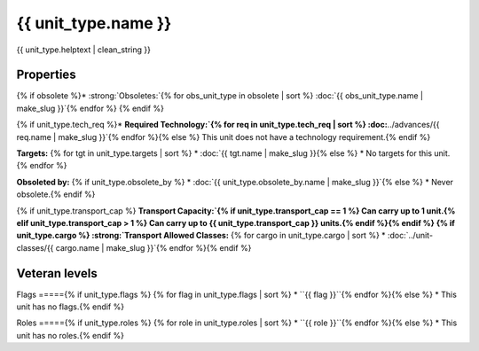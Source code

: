 {{ unit_type.name }}
********************

.. image:: ../../../../../data/tilesets/units/{{ unit_type.graphic[2:100] }}.png
    :scale: 150%
    :alt: {{ unit_type.graphic[2:100] }}

{{ unit_type.helptext | clean_string }}

Properties
==========

.. hlist::
  :columns: 3

  * :strong:`Attack:` {{ unit_type.attack }}
  * :strong:`Defense:` {{ unit_type.defense }}
  * :strong:`Firepower:` {{ unit_type.firepower }}
  * :strong:`Hit Points:` {{ unit_type.hitpoints }}
  * :strong:`Vision:` {{ unit_type.vision_radius_sq }}
  * :strong:`Move Points:`{% if unit_type.move_rate <= 1 %} {{ unit_type.move_rate }} tile/turn{% else %} {{ unit_type.move_rate }} tiles/turn{% endif %}
  * :strong:`Fuel:`{% if unit_type.fuel == 0 %} Unlimited Fuel{% elif unit_type.fuel == 1 %} 1 turn{% else %} {{ unit_type.fuel }} turns{% endif %}
  * :strong:`Build Cost:` {{ unit_type.build_cost }} shields{% if unit_type.pop_cost == 1 %}, and 1 citizen{% elif unit_type.pop_cost > 1 %}, and {{ unit_type.pop_cost }} citizens{% endif %}
  * :strong:`Upkeep:`{% if unit_type.uk_shield == 1 %} {{ unit_type.uk_shield }} shield{% elif unit_type.uk_shield > 1 %}{{ unit_type.uk_shield }} shields{% endif %}, {{ unit_type.uk_food }} food, {{ unit_type.uk_gold }} gold per turn.
  * :strong:`Unit Class:` :doc:`../unit-classes/{{ unit_type.uclass.name | make_slug }}`


.. todo:: ``unit_type.uclass.name`` generates an error, however ``unit_type.uclass`` does `work`. It produces duplicate text in the link. See Unit Class above and Obsoleted By below.

{% if obsolete %}* :strong:`Obsoletes:`{% for obs_unit_type in obsolete | sort %} :doc:`{{ obs_unit_type.name | make_slug }}`{% endfor %}
{% endif %}

{% if unit_type.tech_req %}* :strong:`Required Technology:`{% for req in unit_type.tech_req | sort %} :doc:`../advances/{{ req.name | make_slug }}`{% endfor %}{% else %} This unit does not have a technology requirement.{% endif %}

:strong:`Targets:`
{% for tgt in unit_type.targets | sort %}
* :doc:`{{ tgt.name | make_slug }}{% else %}
* No targets for this unit.{% endfor %}

:strong:`Obsoleted by:`
{% if unit_type.obsolete_by %}
* :doc:`{{ unit_type.obsolete_by.name | make_slug }}`{% else %}
* Never obsolete.{% endif %}

{% if unit_type.transport_cap %}
:strong:`Transport Capacity:`{% if unit_type.transport_cap == 1 %} Can carry up to 1 unit.{% elif unit_type.transport_cap > 1 %} Can carry up to {{ unit_type.transport_cap }} units.{% endif %}{% endif %}
{% if unit_type.cargo %}
:strong:`Transport Allowed Classes:`
{% for cargo in unit_type.cargo | sort %}
* :doc:`../unit-classes/{{ cargo.name | make_slug }}`{% endfor %}{% endif %}

Veteran levels
==============

.. csv-table::
   :header: "Level Name", "In Combat Chance", "When Working Chance", "Strength Bonus", "Mobility Bonus"

   {% for level in unit_type.veteran_levels %}
   "{{ level.name | title }}","{{ level.base_raise_chance }}%","{{ level.work_raise_chance }}%","{{ level.power_factor }}%","{{ level.move_bonus }}%"{% endfor %}


Flags
====={% if unit_type.flags %}
{% for flag in unit_type.flags | sort %}
* ``{{ flag }}``{% endfor %}{% else %}
* This unit has no flags.{% endif %}

.. todo:: Add helptext for all of the flags

Roles
====={% if unit_type.roles %}
{% for role in unit_type.roles | sort %}
* ``{{ role }}``{% endfor %}{% else %}
* This unit has no roles.{% endif %}

.. todo:: Add helptext for all of the roles
